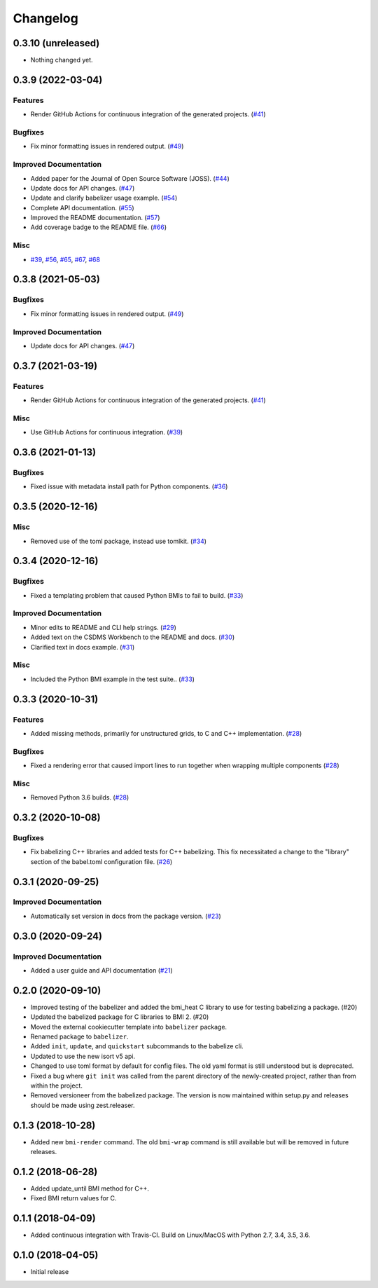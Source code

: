 Changelog
=========

.. towncrier release notes start

0.3.10 (unreleased)
-------------------

- Nothing changed yet.


0.3.9 (2022-03-04)
------------------

Features
^^^^^^^^

- Render GitHub Actions for continuous integration of the generated projects.
  (`#41 <https://github.com/csdms/babelizer/issues/41>`_)


Bugfixes
^^^^^^^^

- Fix minor formatting issues in rendered output. (`#49
  <https://github.com/csdms/babelizer/issues/49>`_)


Improved Documentation
^^^^^^^^^^^^^^^^^^^^^^

- Added paper for the Journal of Open Source Software (JOSS). (`#44
  <https://github.com/csdms/babelizer/issues/44>`_)
- Update docs for API changes. (`#47
  <https://github.com/csdms/babelizer/issues/47>`_)
- Update and clarify babelizer usage example. (`#54
  <https://github.com/csdms/babelizer/issues/54>`_)
- Complete API documentation. (`#55
  <https://github.com/csdms/babelizer/issues/55>`_)
- Improved the README documentation. (`#57
  <https://github.com/csdms/babelizer/issues/57>`_)
- Add coverage badge to the README file. (`#66
  <https://github.com/csdms/babelizer/issues/66>`_)


Misc
^^^^

- `#39 <https://github.com/csdms/babelizer/issues/39>`_, `#56
  <https://github.com/csdms/babelizer/issues/56>`_, `#65
  <https://github.com/csdms/babelizer/issues/65>`_, `#67
  <https://github.com/csdms/babelizer/issues/67>`_, `#68
  <https://github.com/csdms/babelizer/issues/68>`_


0.3.8 (2021-05-03)
------------------

Bugfixes
^^^^^^^^

- Fix minor formatting issues in rendered output. (`#49
  <https://github.com/csdms/babelizer/issues/49>`_)


Improved Documentation
^^^^^^^^^^^^^^^^^^^^^^

- Update docs for API changes. (`#47
  <https://github.com/csdms/babelizer/issues/47>`_)


0.3.7 (2021-03-19)
------------------

Features
^^^^^^^^

- Render GitHub Actions for continuous integration of the generated projects.
  (`#41 <https://github.com/csdms/babelizer/issues/41>`_)


Misc
^^^^

- Use GitHub Actions for continuous integration. (`#39
  <https://github.com/csdms/babelizer/issues/39>`_)


0.3.6 (2021-01-13)
------------------

Bugfixes
^^^^^^^^

- Fixed issue with metadata install path for Python components. (`#36
  <https://github.com/csdms/babelizer/issues/36>`_)


0.3.5 (2020-12-16)
------------------

Misc
^^^^

- Removed use of the toml package, instead use tomlkit. (`#34
  <https://github.com/csdms/babelizer/issues/34>`_)


0.3.4 (2020-12-16)
------------------

Bugfixes
^^^^^^^^

- Fixed a templating problem that caused Python BMIs to fail to build. (`#33
  <https://github.com/csdms/babelizer/issues/33>`_)


Improved Documentation
^^^^^^^^^^^^^^^^^^^^^^

- Minor edits to README and CLI help strings. (`#29
  <https://github.com/csdms/babelizer/issues/29>`_)
- Added text on the CSDMS Workbench to the README and docs. (`#30
  <https://github.com/csdms/babelizer/issues/30>`_)
- Clarified text in docs example. (`#31
  <https://github.com/csdms/babelizer/issues/31>`_)


Misc
^^^^

- Included the Python BMI example in the test suite.. (`#33
  <https://github.com/csdms/babelizer/issues/33>`_)


0.3.3 (2020-10-31)
------------------

Features
^^^^^^^^

- Added missing methods, primarily for unstructured grids, to C and C++
  implementation. (`#28 <https://github.com/csdms/babelizer/issues/28>`_)


Bugfixes
^^^^^^^^

- Fixed a rendering error that caused import lines to run together when
  wrapping multiple components (`#28
  <https://github.com/csdms/babelizer/issues/28>`_)


Misc
^^^^

- Removed Python 3.6 builds. (`#28 <https://github.com/csdms/babelizer/issues/28>`_)


0.3.2 (2020-10-08)
------------------

Bugfixes
^^^^^^^^

- Fix babelizing C++ libraries and added tests for C++ babelizing.  This fix
  necessitated a change to the "library" section of the babel.toml
  configuration file. (`#26
  <https://github.com/csdms/babelizer/issues/26>`_)


0.3.1 (2020-09-25)
------------------

Improved Documentation
^^^^^^^^^^^^^^^^^^^^^^

- Automatically set version in docs from the package version. (`#23 <https://github.com/csdms/babelizer/issues/23>`_)


0.3.0 (2020-09-24)
------------------

Improved Documentation
^^^^^^^^^^^^^^^^^^^^^^

- Added a user guide and API documentation (`#21 <https://github.com/csdms/babelizer/issues/21>`_)


0.2.0 (2020-09-10)
------------------

- Improved testing of the babelizer and added the bmi_heat C library to use for
  testing babelizing a package. (#20)

- Updated the babelized package for C libraries to BMI 2. (#20)

- Moved the external cookiecutter template into ``babelizer`` package.

- Renamed package to ``babelizer``.

- Added ``init``, ``update``, and ``quickstart`` subcommands to the babelize cli.

- Updated to use the new isort v5 api.

- Changed to use toml format by default for config files. The old yaml
  format is still understood but is deprecated.

- Fixed a bug where ``git init`` was called from the parent directory
  of the newly-created project, rather than from within the project.

- Removed versioneer from the babelized package. The version is now
  maintained within setup.py and releases should be made using
  zest.releaser.


0.1.3 (2018-10-28)
------------------

- Added new ``bmi-render`` command. The old ``bmi-wrap`` command is still available
  but will be removed in future releases.


0.1.2 (2018-06-28)
------------------

- Added update_until BMI method for C++.

- Fixed BMI return values for C.


0.1.1 (2018-04-09)
------------------

- Added continuous integration with Travis-CI. Build on Linux/MacOS with
  Python 2.7, 3.4, 3.5, 3.6.


0.1.0 (2018-04-05)
------------------

- Initial release
